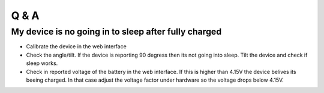 Q & A
#####

My device is no going in to sleep after fully charged
-----------------------------------------------------
- Calibrate the device in the web interface
- Check the angle/tilt. If the device is reporting 90 degress then its not going into sleep. Tilt the device and check if sleep works.
- Check in reported voltage of the battery in the web interface. If this is higher than 4.15V the device belives its beeing charged. In that case adjust the voltage factor under hardware so the voltage drops below 4.15V.
